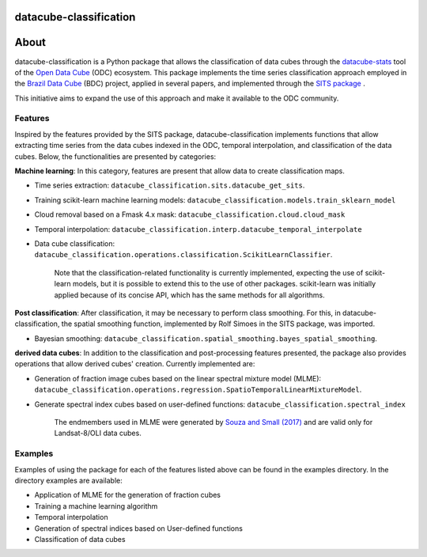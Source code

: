 datacube-classification
========================

.. image:: https://img.shields.io/badge/license-MIT-green
        :target: https://github.com/brazil-data-cube/datacube-classification/blob/master/LICENSE
        :alt: Software License

.. image:: https://img.shields.io/badge/lifecycle-maturing-blue.svg
        :target: https://www.tidyverse.org/lifecycle/#maturing
        :alt: Software Life Cycle

About
=====

datacube-classification is a Python package that allows the classification of data cubes through the `datacube-stats <https://github.com/opendatacube/datacube-stats>`_ tool of the `Open Data Cube <https://github.com/opendatacube/>`_ (ODC) ecosystem. This package implements the time series classification approach employed in the `Brazil Data Cube <http://brazildatacube.org/>`_ (BDC) project, applied in several papers, and implemented through the `SITS package <https://github.com/e-sensing/sits>`_ .

This initiative aims to expand the use of this approach and make it available to the ODC community.

Features
---------

Inspired by the features provided by the SITS package, datacube-classification implements functions that allow extracting time series from the data cubes indexed in the ODC, temporal interpolation, and classification of the data cubes. Below, the functionalities are presented by categories:

**Machine learning**: In this category, features are present that allow data to create classification maps.

- Time series extraction: ``datacube_classification.sits.datacube_get_sits``.
- Training scikit-learn machine learning models: ``datacube_classification.models.train_sklearn_model``
- Cloud removal based on a Fmask 4.x mask: ``datacube_classification.cloud.cloud_mask``
- Temporal interpolation: ``datacube_classification.interp.datacube_temporal_interpolate``
- Data cube classification: ``datacube_classification.operations.classification.ScikitLearnClassifier``.


    Note that the classification-related functionality is currently implemented, expecting the use of scikit-learn models, but it is possible to extend this to the use of other packages. scikit-learn was initially applied because of its concise API, which has the same methods for all algorithms.

**Post classification**: After classification, it may be necessary to perform class smoothing. For this, in datacube-classification, the spatial smoothing function, implemented by Rolf Simoes in the SITS package, was imported.

- Bayesian smoothing: ``datacube_classification.spatial_smoothing.bayes_spatial_smoothing``.

**derived data cubes**: In addition to the classification and post-processing features presented, the package also provides operations that allow derived cubes' creation. Currently implemented are:

- Generation of fraction image cubes based on the linear spectral mixture model (MLME): ``datacube_classification.operations.regression.SpatioTemporalLinearMixtureModel``.
- Generate spectral index cubes based on user-defined functions: ``datacube_classification.spectral_index``


    The endmembers used in MLME were generated by `Souza and Small (2017) <https://www.sciencedirect.com/science/article/abs/pii/S0034425717300500?casa_token=HgXkzGkp2ysAAAAA:gaD0i7DWvbsGS86fNJJ04cAJ-vO7XM-GJAMvEbBs0t6gWArBtPfASvjG5vkXZMfPwWv_TAiky8ii#s0035>`_ and are valid only for Landsat-8/OLI data cubes.

Examples
--------

Examples of using the package for each of the features listed above can be found in the examples directory. In the directory examples are available:

- Application of MLME for the generation of fraction cubes
- Training a machine learning algorithm
- Temporal interpolation
- Generation of spectral indices based on User-defined functions
- Classification of data cubes
